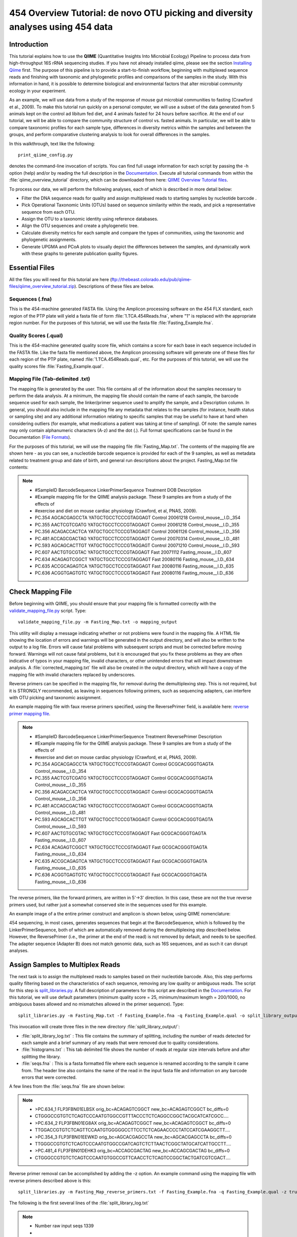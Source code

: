 .. _tutorial:

================================================================================
454 Overview Tutorial: de novo OTU picking and diversity analyses using 454 data
================================================================================

Introduction
-------------
This tutorial explains how to use the **QIIME** (Quantitative Insights Into Microbial Ecology) Pipeline to process data from high-throughput 16S rRNA sequencing studies. If you have not already installed qiime, please see the section `Installing Qiime <../install/index.html>`_ first. The purpose of this pipeline is to provide a start-to-finish workflow, beginning with multiplexed sequence reads and finishing with taxonomic and phylogenetic profiles and comparisons of the samples in the study. With this information in hand, it is possible to determine biological and environmental factors that alter microbial community ecology in your experiment.

As an example, we will use data from a study of the response of mouse gut microbial communities to fasting (Crawford et al., 2009). To make this tutorial run quickly on a personal computer, we will use a subset of the data generated from 5 animals kept on the control ad libitum fed diet, and 4 animals fasted for 24 hours before sacrifice. At the end of our tutorial, we will be able to compare the community structure of control vs. fasted animals. In particular, we will be able to compare taxonomic profiles for each sample type, differences in diversity metrics within the samples and between the groups, and perform comparative clustering analysis to look for overall differences in the samples.

In this walkthrough, text like the following: ::

    print_qiime_config.py

denotes the command-line invocation of scripts. You can find full usage information for each script by passing the -h option (help) and/or by reading the full description in the `Documentation <../documentation/index.html>`_. Execute all tutorial commands from within the :file:`qiime_overview_tutorial` directory, which can be downloaded from here: `QIIME Overview Tutorial files <ftp://thebeast.colorado.edu/pub/qiime-files/qiime_overview_tutorial.zip>`_.

To process our data, we will perform the following analyses, each of which is described in more detail below:

* Filter the DNA sequence reads for quality and assign multiplexed reads to starting samples by nucleotide barcode .
* Pick Operational Taxonomic Units (OTUs) based on sequence similarity within the reads, and pick a representative sequence from each OTU.
* Assign the OTU to a taxonomic identity using reference databases.
* Align the OTU sequences and create a phylogenetic tree.
* Calculate diversity metrics for each sample and compare the types of communities, using the taxonomic and phylogenetic assignments.
* Generate UPGMA and PCoA plots to visually depict the differences between the samples, and dynamically work with these graphs to generate publication quality figures.


Essential Files
----------------
All the files you will need for this tutorial are here (ftp://thebeast.colorado.edu/pub/qiime-files/qiime_overview_tutorial.zip). Descriptions of these files are below.

Sequences (.fna)
^^^^^^^^^^^^^^^^^^^^^^^^^^^^^^^^^^^^^^^^^^^^^^^^^^^^^^^^^^^^^^^^^^^^^^^^^
This is the 454-machine generated FASTA file. Using the Amplicon processing software on the 454 FLX standard, each region of the PTP plate will yield a fasta file of form :file:`1.TCA.454Reads.fna`, where "1" is replaced with the appropriate region number. For the purposes of this tutorial, we will use the fasta file :file:`Fasting_Example.fna`.

Quality Scores (.qual)
^^^^^^^^^^^^^^^^^^^^^^^^^^^^^^^^^^^^^^^^^^^^^^^^^^^^^^^^^^^^^^^^^^^^^^^^^
This is the 454-machine generated quality score file, which contains a score for each base in each sequence included in the FASTA file. Like the fasta file mentioned above, the Amplicon processing software will generate one of these files for each region of the PTP plate, named :file:`1.TCA.454Reads.qual`, etc. For the purposes of this tutorial, we will use the quality scores file :file:`Fasting_Example.qual`.

Mapping File (Tab-delimited .txt)
^^^^^^^^^^^^^^^^^^^^^^^^^^^^^^^^^^^^^^^^^^^^^^^^^^^^^^^^^^^^^^^^^^^^^^^^^
The mapping file is generated by the user. This file contains all of the information about the samples necessary to perform the data analysis. At a minimum, the mapping file should contain the name of each sample, the barcode sequence used for each sample, the linker/primer sequence used to amplify the sample, and a Description column. In general, you should also include in the mapping file any metadata that relates to the samples (for instance, health status or sampling site) and any additional information relating to specific samples that may be useful to have at hand when considering outliers (for example, what medications a patient was taking at time of sampling). Of note: the sample names may only contain alphanumeric characters (A-z) and the dot (.). Full format specifications can be found in the Documentation (`File Formats <../documentation/file_formats.html>`_).

For the purposes of this tutorial, we will use the mapping file :file:`Fasting_Map.txt`. The contents of the mapping file are shown here - as you can see, a nucleotide barcode sequence is provided for each of the 9 samples, as well as metadata related to treatment group and date of birth, and general run descriptions about the project. Fasting_Map.txt file contents:

.. note::

   * #SampleID  BarcodeSequence LinkerPrimerSequence    Treatment DOB   Description
   * #Example mapping file for the QIIME analysis package. These 9 samples are from a study of the effects of
   * #exercise and diet on mouse cardiac physiology (Crawford, et al, PNAS, 2009).
   * PC.354 AGCACGAGCCTA    YATGCTGCCTCCCGTAGGAGT   Control 20061218    Control_mouse__I.D._354
   * PC.355 AACTCGTCGATG    YATGCTGCCTCCCGTAGGAGT   Control 20061218    Control_mouse__I.D._355
   * PC.356 ACAGACCACTCA    YATGCTGCCTCCCGTAGGAGT   Control 20061126    Control_mouse__I.D._356
   * PC.481 ACCAGCGACTAG    YATGCTGCCTCCCGTAGGAGT   Control 20070314    Control_mouse__I.D._481
   * PC.593 AGCAGCACTTGT    YATGCTGCCTCCCGTAGGAGT   Control 20071210    Control_mouse__I.D._593
   * PC.607 AACTGTGCGTAC    YATGCTGCCTCCCGTAGGAGT   Fast    20071112    Fasting_mouse__I.D._607
   * PC.634 ACAGAGTCGGCT    YATGCTGCCTCCCGTAGGAGT   Fast    20080116    Fasting_mouse__I.D._634
   * PC.635 ACCGCAGAGTCA    YATGCTGCCTCCCGTAGGAGT   Fast    20080116    Fasting_mouse__I.D._635
   * PC.636 ACGGTGAGTGTC    YATGCTGCCTCCCGTAGGAGT   Fast    20080116    Fasting_mouse__I.D._636


.. _checkmapping:

Check Mapping File
--------------------------------------------------------------------
Before beginning with QIIME, you should ensure that your mapping file is formatted correctly with the `validate_mapping_file.py <../scripts/validate_mapping_file.html>`_ script. Type: ::

    validate_mapping_file.py -m Fasting_Map.txt -o mapping_output

This utility will display a message indicating whether or not problems were found in the mapping file. A HTML file showing the location of errors and warnings will be generated in the output directory, and will also be written to the output to a log file. Errors will cause fatal problems with subsequent scripts and must be corrected before moving forward. Warnings will not cause fatal problems, but it is encouraged that you fix these problems as they are often indicative of typos in your mapping file, invalid characters, or other unintended errors that will impact downstream analysis. A :file:`corrected_mapping.txt` file will also be created in the output directory, which will have a copy of the mapping file with invalid characters replaced by underscores.

Reverse primers can be specified in the mapping file, for removal during the demultiplexing step.  This is not required, but it is STRONGLY recommended, as leaving in sequences following primers, such as sequencing adapters, can interfere with OTU picking and taxonomic assignment.

An example mapping file with faux reverse primers specified, using the ReversePrimer field, is available here:  `reverse primer mapping file <../_static/Examples/File_Formats/Fasting_Map_reverse_primers.txt>`_.

.. note::

   * #SampleID  BarcodeSequence LinkerPrimerSequence    Treatment ReversePrimer   Description
   * #Example mapping file for the QIIME analysis package. These 9 samples are from a study of the effects of
   * #exercise and diet on mouse cardiac physiology (Crawford, et al, PNAS, 2009).
   * PC.354 AGCACGAGCCTA    YATGCTGCCTCCCGTAGGAGT   Control GCGCACGGGTGAGTA    Control_mouse__I.D._354
   * PC.355 AACTCGTCGATG    YATGCTGCCTCCCGTAGGAGT   Control GCGCACGGGTGAGTA    Control_mouse__I.D._355
   * PC.356 ACAGACCACTCA    YATGCTGCCTCCCGTAGGAGT   Control GCGCACGGGTGAGTA    Control_mouse__I.D._356
   * PC.481 ACCAGCGACTAG    YATGCTGCCTCCCGTAGGAGT   Control GCGCACGGGTGAGTA    Control_mouse__I.D._481
   * PC.593 AGCAGCACTTGT    YATGCTGCCTCCCGTAGGAGT   Control GCGCACGGGTGAGTA    Control_mouse__I.D._593
   * PC.607 AACTGTGCGTAC    YATGCTGCCTCCCGTAGGAGT   Fast    GCGCACGGGTGAGTA    Fasting_mouse__I.D._607
   * PC.634 ACAGAGTCGGCT    YATGCTGCCTCCCGTAGGAGT   Fast    GCGCACGGGTGAGTA    Fasting_mouse__I.D._634
   * PC.635 ACCGCAGAGTCA    YATGCTGCCTCCCGTAGGAGT   Fast    GCGCACGGGTGAGTA    Fasting_mouse__I.D._635
   * PC.636 ACGGTGAGTGTC    YATGCTGCCTCCCGTAGGAGT   Fast    GCGCACGGGTGAGTA    Fasting_mouse__I.D._636

The reverse primers, like the forward primers, are written in 5'->3' direction.  In this case, these are not the true reverse primers used, but rather just a somewhat conserved site in the sequences used for this example.

An example image of a the entire primer construct and amplicon is shown below, using QIIME nomenclature:

.. image:: ../images/ example_primer_construct.png
   :align: center

454 sequencing, in most cases, generates sequences that begin at the BarcodeSequence, which is followed by the LinkerPrimerSequence, both of which are automatically removed during the demultiplexing step described below.  However, the ReversePrimer (i.e., the primer at the end of the read) is not removed by default, and needs to be specified.  The adapter sequence (Adapter B) does not match genomic data, such as 16S sequences, and as such it can disrupt analyses.

.. _assignsamples:

Assign Samples to Multiplex Reads
--------------------------------------------------------------------
The next task is to assign the multiplexed reads to samples based on their nucleotide barcode. Also, this step performs quality filtering based on the characteristics of each sequence, removing any low quality or ambiguous reads. The script for this step is `split_libraries.py <../scripts/split_libraries.html>`_. A full description of parameters for this script are described in the `Documentation <../documentation/index.html>`_. For this tutorial, we will use default parameters (minimum quality score = 25, minimum/maximum length = 200/1000, no ambiguous bases allowed and no mismatches allowed in the primer sequence). Type: ::

    split_libraries.py -m Fasting_Map.txt -f Fasting_Example.fna -q Fasting_Example.qual -o split_library_output

This invocation will create three files in the new directory :file:`split_library_output/`:

* :file:`split_library_log.txt` : This file contains the summary of splitting, including the number of reads detected for each sample and a brief summary of any reads that were removed due to quality considerations.
* :file:`histograms.txt` : This tab delimited file shows the number of reads at regular size intervals before and after splitting the library.
* :file:`seqs.fna` : This is a fasta formatted file where each sequence is renamed according to the sample it came from. The header line also contains the name of the read in the input fasta file and information on any barcode errors that were corrected.

A few lines from the :file:`seqs.fna` file are shown below:

.. note::

   * >PC.634_1 FLP3FBN01ELBSX orig_bc=ACAGAGTCGGCT new_bc=ACAGAGTCGGCT bc_diffs=0
   * CTGGGCCGTGTCTCAGTCCCAATGTGGCCGTTTACCCTCTCAGGCCGGCTACGCATCATCGCC....
   * >PC.634_2 FLP3FBN01EG8AX orig_bc=ACAGAGTCGGCT new_bc=ACAGAGTCGGCT bc_diffs=0
   * TTGGACCGTGTCTCAGTTCCAATGTGGGGGCCTTCCTCTCAGAACCCCTATCCATCGAAGGCTT....
   * >PC.354_3 FLP3FBN01EEWKD orig_bc=AGCACGAGCCTA new_bc=AGCACGAGCCTA bc_diffs=0
   * TTGGGCCGTGTCTCAGTCCCAATGTGGCCGATCAGTCTCTTAACTCGGCTATGCATCATTGCCTT....
   * >PC.481_4 FLP3FBN01DEHK3 orig_bc=ACCAGCGACTAG new_bc=ACCAGCGACTAG bc_diffs=0
   * CTGGGCCGTGTCTCAGTCCCAATGTGGCCGTTCAACCTCTCAGTCCGGCTACTGATCGTCGACT....

Reverse primer removal can be accomplished by adding the -z option.  An example command using the mapping file with reverse primers described above is this: ::

    split_libraries.py -m Fasting_Map_reverse_primers.txt -f Fasting_Example.fna -q Fasting_Example.qual -z truncate_only -o split_library_output_revprimers/

The following is the first several lines of the :file:`split_library_log.txt`

.. note::

   * Number raw input seqs	1339
   *
   * Length outside bounds of 200 and 1000	0
   * Num ambiguous bases exceeds limit of 6	0
   * Missing Qual Score	0
   * Mean qual score below minimum of 25	1
   * Max homopolymer run exceeds limit of 6	0
   * Num mismatches in primer exceeds limit of 0: 1
   *
   * Number of sequences with identifiable barcode but without identifiable reverse primer: 961
   * ...

If the number of sequences where the reverse primer is not identifiable is high, you want to check the primer sequence to make sure it is in 5'->3' orientation, or increase the number of mismatches allowed with --reverse_primer_mismatches.

Data that are already demultiplexed can have reverse primers removed using the stand-alone script `truncate_reverse_primer.py <../scripts/truncate_reverse_primer.html>`_.

.. _pickotusandrepseqs:

Picking Operational Taxonomic Units (OTUs) through making OTU table
--------------------------------------------------------------------

Here we will be running the `pick_de_novo_otus.py <../scripts/pick_de_novo_otus.html>`_ workflow, which performs a series of small steps by calling a series of other scripts automatically. This workflow consists of the following steps:

1. Picking OTUs (for more information, refer to `pick_otus.py <../scripts/pick_otus.html>`_)
2. Picking a representative sequence set, one sequence from each OTU (for more information, refer to `pick_rep_set.py <../scripts/pick_rep_set.html>`_)
3. Aligning the representative sequence set (for more information, refer to `align_seqs.py <../scripts/align_seqs.html>`_)
4. Assigning taxonomy to the representative sequence set (for more information, refer to `assign_taxonomy.py <../scripts/assign_taxonomy.html>`_)
5. Filtering the alignment prior to tree building - removing positions which are all gaps, or not useful for phylogenetic inference (for more information, refer to `filter_alignment.py <../scripts/filter_alignment.html>`_)
6. Building a phylogenetic tree  (for more information, refer to `make_phylogeny.py <../scripts/make_phylogeny.html>`_)
7. Building an OTU table (for more information, refer to `make_otu_table.py <../scripts/make_otu_table.html>`_)


Using the output from split_libraries.py (the seqs.fna file), run the following command: ::

    pick_de_novo_otus.py -i split_library_output/seqs.fna -o otus

Optionally, we could denoise the sequences based on clustering the flowgram sequences. For a single library/sff file we can simply use the workflow script `pick_de_novo_otuss.py <../scripts/pick_de_novo_otus.html>`_, by providing the script with the sff file and the metadata mapping file. For multiple sff files refer to the special purpose tutorial `Denoising of 454 Data Sets <denoising_454_data.html>`_.


The results of `pick_de_novo_otus.py` are in :file:`otus/`, and a description of the steps performed and the results follow:

.. _pickotusseqsim:

Step 1. Pick OTUs based on Sequence Similarity within the Reads
^^^^^^^^^^^^^^^^^^^^^^^^^^^^^^^^^^^^^^^^^^^^^^^^^^^^^^^^^^^^^^^^^^^^^

At this step, all of the sequences from all of the samples will be clustered into Operational Taxonomic Units (OTUs) based on their sequence similarity. OTUs in QIIME are clusters of sequences, frequently intended to represent some degree of taxonomic relatedness. For example, when sequences are clustered at 97% sequence similarity with uclust, each resulting cluster is typically thought of as representing a species. This model and the current techniques for picking OTUs are known to be flawed, however, in that 97% OTUs do not match what humans have called species for many microbes. Determining exactly how OTUs should be defined, and what they represent, is an active area of research.

`pick_de_novo_otus.py` assigns sequences to OTUs at 97% similarity by default. Further information on how to view and change default behavior will be discussed later.


.. _pickrepseqsforotu:

Step 2. Pick Representative Sequences for each OTU
^^^^^^^^^^^^^^^^^^^^^^^^^^^^^^^^^^^^^^^^^^^^^^^^^^^^^^^^^^^^^^^^^^^^^^^^^^^^^^
Since each OTU may be made up of many related sequences, we will pick a representative sequence from each OTU for downstream analysis. This representative sequence will be used for taxonomic identification of the OTU and phylogenetic alignment. QIIME uses the OTU file created above and extracts a representative sequence from the fasta file by one of several methods.

In the :file:`otus/rep_set/` directory, QIIME has created two new files - the log file :file:`seqs_rep_set.log` and the fasta file :file:`seqs_rep_set.fasta` containing one representative sequence for each OTU. In this fasta file, the sequence has been renamed by the OTU, and the additional information on the header line reflects the sequence used as the representative:

.. note::

   * >0 PC.636_424
   * CTGGGCCGTATCTCAGTCCCAATGTGGCCGGTCGACCTCTC....
   * >1 PC.481_321
   * TTGGGCCGTGTCTCAGTCCCAATGTGGCCGTCCGCCCTCTC....

.. _assigntax:

Step 3. Assign Taxonomy
^^^^^^^^^^^^^^^^^^^^^^^^^^^^^^^^^^^^^^^^^^^^^^^^^^^
A primary goal of the QIIME pipeline is to assign taxonomy to high-throughput sequencing reads. This provides information on the microbial taxa found in the samples. By default, QIIME uses the uclust consensus taxonomy classifier to attempt to assign taxonomy to each representative sequence resulting from step 2.

In the directory :file:`otus/uclust_assigned_taxonomy/`, there will be a log file and a text file. The text file (which we refer to as an observation or OTU metadata file) contains a line for each OTU considered, followed by the taxonomic assignment, the fraction of uclust hits that contained this taxonomic assignment, and the number of uclust hits that were found. For some OTUs, the assignment may be as specific as a bacterial species, while others may not be assignable at all (and will therefore be labeled as *Unassigned*). Below are the first few lines of an observation metadata file containing the results of uclust taxonomic assignment. ::


	denovo367	k__Bacteria; p__Bacteroidetes; c__Bacteroidia; o__Bacteroidales; f__S24-7; g__; s__	1.00	3
	denovo366	k__Bacteria; p__Firmicutes; c__Clostridia; o__Clostridiales; f__; g__; s__	1.00	3
	denovo365	k__Bacteria; p__Firmicutes; c__Erysipelotrichi; o__Erysipelotrichales; f__Erysipelotrichaceae; g__Allobaculum; s__	1.00	3
	denovo364	k__Bacteria; p__Firmicutes; c__Clostridia; o__Clostridiales; f__Lachnospiraceae	0.67	3
	denovo281	Unassigned	1.00	1

.. _alignotuseq:

Step 4. Align OTU Sequences
^^^^^^^^^^^^^^^^^^^^^^^^^^^^^^^^^^^^^^^^^^^^^^^^^^^^^^^
Alignment of the sequences and phylogeny inference is necessary only if phylogenetic tools such as UniFrac_ will be subsequently invoked. Alignments can either be generated de novo using programs such as MUSCLE, or through assignment to an existing alignment with tools like PyNAST_. For small studies such as this tutorial, either method is possible. However, for studies involving many sequences (roughly, more than 1000), the de novo aligners are very slow and assignment with PyNAST_ is preferred. Since this is one of the most computationally intensive bottlenecks in the pipeline, large studies benefit greatly from parallelization of this task (described in detail in the `Documentation <../documentation/index.html>`_):  When using PyNAST_ as an aligner (the default), QIIME must know the location of  a template alignment. Most QIIME installations use the greengenes file 'core_set_aligned.fasta.imputed' by default.


After aligning the sequences, a log file and an alignment file are created in the directory :file:`otus/pynast_aligned_seqs/`.

.. _filteraln:

Step 5. Filter Alignment
^^^^^^^^^^^^^^^^^^^^^^^^^^^^^^^^^^^^^^^^^^^^^^^^^^
Before inferring a phylogenetic tree relating the sequences, it is beneficial to filter the sequence alignment to removed columns comprised of only gaps, and locations known to be excessively variable. QIIME uses a 16S alignment Lane mask (Lane, D.J. 1991) by default. After filtering, a filtered alignment file is created in the directory :file:`otus/pynast_aligned_seqs/`.

.. _maketree:

Step 6. Make Phylogenetic Tree
^^^^^^^^^^^^^^^^^^^^^^^^^^^^^^^^^^^^^^^^^^^^^^^^^^^^^^^^
The filtered alignment file produced in the directory :file:`otus/pynast_aligned_seqs/` is then used to build a phylogenetic tree using a tree-building program.

The Newick format tree file is written to :file:`rep_set.tre`, which is located in the :file:`otus/` directory . This file can be viewed in a tree visualization software, and is necessary for UniFrac_ diversity measurements and other phylogenetically aware analyses (described below). The tree obtained can be visualized with programs such as FigTree, which was used to visualize the phylogenetic tree obtained from :file:`rep_set.tre`.

.. image:: ../images/ tree.png
   :align: center


.. _makeotutable:

Step 7. Make OTU Table
^^^^^^^^^^^^^^^^^^^^^^^^^^^^^^^^^^^^^^^^^^^^^^^^
Using taxonomic assignments (step 3) and the OTU map (step 1) QIIME assembles a readable matrix of OTU abundance in each sample with meaningful taxonomic identifiers for each OTU.

The result of this step is :file:`otu_table.biom`, which is located in the :file:`otus/` directory. For more information about the OTU table format, which relies on the biom-format, please go here: `biom-format <http://biom-format.org/documentation/biom_format.html>`_


.. _perlibrarystats:

View statistics of the OTU table
--------------------------------------------------------------------
To view the number of sequence reads which were assigned to the otu table (otus/otu_table.biom), type::

    biom summarize-table -i otus/otu_table.biom -o otus/otu_table_summary.txt

Open the output file :file:`otus/otu_table_summary.txt`, which contains a summary of the OTU table. The summary shows that there are relatively few sequences in this tutorial example, but the sequences present are fairly evenly distributed among the 9 microbial communities.

.. note ::

    | Num samples: 9
    |
    | Seqs/sample summary:
    |  Min: 146
    |  Max: 150
    |  Median: 148.0
    |  Mean: 148.111111111
    |  Std. dev.: 1.4487116456
    |  Median Absolute Deviation: 1.0
    |  Default even sampling depth in
    |   core_qiime_analyses.py (just a suggestion): 146
    |
    | Seqs/sample detail:
    |  PC.355: 146
    |  PC.481: 146
    |  PC.636: 147
    |  PC.354: 148
    |  PC.635: 148
    |  PC.593: 149
    |  PC.607: 149
    |  PC.356: 150
    |  PC.634: 150


.. _makeheatmap:

Make OTU Heatmap
--------------------------------------------------------------------
The QIIME pipeline includes a very useful utility to generate images of the OTU table. The script is `make_otu_heatmap.py <../scripts/make_otu_heatmap.html>`_. Type::

    make_otu_heatmap.py -i otus/otu_table.biom -o otu_heatmap.pdf

A PDF file is created in the current working directory called :file:`otu_heatmap.pdf`. You can open this file with any PDF viewer, and this will allow you to visualize differences in abundances of OTUs on a per-sample basis (or per-category basis, if you pass the `-c` flag).

.. _makeotunetwork:

Make OTU Network
----------------------------------------------
An alternative to viewing the OTU table as a heatmap is to create an OTU network, using the following command.::

    make_otu_network.py -m Fasting_Map.txt -i otus/otu_table.biom -o otus/OTU_Network

To visualize the network, we use the Cytoscape_ program (which you can run by calling cytoscape from the command line -- you may need to call this beginning either with a capital or lowercase 'C' depending on your version of Cytoscape), where each red circle represents a sample and each white square represents an OTU. The lines represent the OTUs present in a particular sample (blue for controls and green for fasting). For more information about opening the files in Cytoscape_ please refer to `Making Cytoscape Networks <../tutorials/making_cytoscape_networks.html>`_.

.. image:: ../images/ network.png
   :align: center

.. _summarizetaxa:

Summarize Communities by Taxonomic Composition
----------------------------------------------------------------------------
You can group OTUs by samples or categories (when "-c" option is passed) by different taxonomic levels (division, class, family, etc.) with the workflow script `summarize_taxa_through_plots.py <../scripts/summarize_taxa_through_plots.html>`_. Note that this process depends directly on the method used to assign taxonomic information to OTUS (see `Assigning Taxonomy`__ above). Type:

__ assigntax_

::

    summarize_taxa_through_plots.py -i otus/otu_table.biom -o wf_taxa_summary -m Fasting_Map.txt

The script will generate a new table grouping sequences by taxonomic assignment at various levels, for example the phylum level table at: :file:`wf_taxa_summary/otu_table_L3.txt`. The value of each *i,j* entry in the matrix is the count of the number of times all OTUs belonging to the taxon *i* (for example, Phylum Actinobacteria) were found in the sequences for sample *j*.

.. note::

   | #Full OTU Counts
   | Taxon              PC.354 PC.355   PC.356  PC.481  PC.593  PC.607  PC.634  PC.635  PC.636
   | Root;Bacteria;Actinobacteria   0.0 0.0 0.0 1.0 0.0 2.0 3.0 1.0     1.0
   | Root;Bacteria;Bacteroidetes    7.0 38.0    15.0    19.0    30.0    40.0    86.0    54.0    90.0
   | Root;Bacteria;Deferribacteres  0.0 0.0 0.0 0.0 0.0 3.0 5.0 2.0 7.0
   | Root;Bacteria;Firmicutes   136.0   102.0   115.0   117.0   65.0    66.0    37.0    63.0    34.0
   | Root;Bacteria;Other        5.0 6.0 18.0    9.0 49.0    35.0    14.0    27.0    14.0
   | Root;Bacteria;Proteobacteria   0.0 0.0 0.0 0.0 5.0 3.0 2.0 0.0 1.0
   | Root;Bacteria;TM7      0.0 0.0 0.0 0.0 0.0 0.0 2.0 0.0 0.0
   | Root;Bacteria;Verrucomicrobia  0.0 0.0 0.0 0.0 0.0 0.0 1.0 0.0 0.0
   | Root;Other         0.0 0.0 2.0 0.0 0.0 0.0 0.0 1.0 0.0

.. _maketaxacharts:

To view the resulting charts, open the area or bar chart html file located in the  :file:`wf_taxa_summary/taxa_summary_plots` folder. The following chart shows the taxa assignments for each sample as an area chart. You can mouseover the plot to see which taxa are contributing to the percentage shown.

.. image:: ../images/areachart1.png
   :align: center

The following chart shows the taxa assignments for each sample as a bar chart.

.. image:: ../images/barchart1.png
   :align: center

.. _compalphadivrarecurves:

Compute Alpha Diversity within the Samples and Generate Rarefaction Curves
---------------------------------------------------------------------------
Community ecologists typically describe the microbial diversity within their study. This diversity can be assessed within a sample (alpha diversity) or between a collection of samples (beta diversity). Here, we will determine the level of alpha diversity in our samples using a series of scripts from the QIIME pipeline.  To perform this analysis, we will use the :file:`alpha_rarefaction.py` workflow script. This script performs the following steps:

1. Generate rarefied OTU tables (for more information, refer to `multiple_rarefactions.py <../scripts/multiple_rarefactions.html>`_)
2. Compute measures of alpha diversity for each rarefied OTU table (for more information, refer to `alpha_diversity.py <../scripts/alpha_diversity.html>`_)
3. Collate alpha diversity results (for more information, refer to `collate_alpha.py <../scripts/collate_alpha.html>`_)
4. Generate alpha rarefaction plots (for more information, refer to `make_rarefaction_plots.py <../scripts/make_rarefaction_plots.html>`_)

Although we could run this workflow with the (sensible) default parameters, this provides an excellent opportunity to illustrate the use of custom parameters. To see what measures of alpha diversity will be computed by default, type: ::

    alpha_diversity.py -h

You should see, among other information:

.. note ::

  | -m METRICS, --metrics=METRICS
  |      Alpha-diversity metric(s) to use. A comma-separated
  |      list should be provided when multiple metrics are
  |      specified. [default:
  |      PD_whole_tree,chao1,observed_otus]

to also use the shannon index, create a custom parameters file by typing: ::

    echo "alpha_diversity:metrics shannon,PD_whole_tree,chao1,observed_otus" > alpha_params.txt

Then run the workflow, which requires the OTU table (-i) and phylogenetic tree (-t) from `above`__, and the custom parameters file we just created:

__ pickotusandrepseqs_

::

    alpha_rarefaction.py -i otus/otu_table.biom -m Fasting_Map.txt -o wf_arare/ -p alpha_params.txt -t otus/rep_set.tre

Descriptions of the steps involved in alpha_rarefaction.py follow:

.. _rareotutable:

Step 1. Rarify OTU Table
^^^^^^^^^^^^^^^^^^^^^^^^^^^^^

The directory :file:`wf_arare/rarefaction/` will contain many text files named :file:`rarefaction_##_#.txt`; the first set of numbers represents the number of sequences sampled, and the last number represents the iteration number. If you opened one of these files, you would find an OTU table where for each sample the sum of the counts equals the number of samples taken.

.. _computealphadiv:

Step 2. Compute Alpha Diversity
^^^^^^^^^^^^^^^^^^^^^^^^^^^^^^^^^^^
The rarefaction tables are the basis for calculating diversity metrics, which reflect the diversity within the sample based on the abundance of various taxa within a community. The QIIME pipeline allows users to conveniently calculate more than two dozen different diversity metrics. The full list of available metrics is available here: `alpha-diversity metrics <http://scikit-bio.org/math.diversity.alpha.html>`_. Every metric has different strengths and limitations - technical discussion of each metric is readily available online and in ecology textbooks, but it is beyond the scope of this document. By default, QIIME calculates three metrics:

#. Chao1 metric estimates the species richness.
#. The Observed OTUs (previously known as Observed Species) metric is simply the count of unique OTUs found in the sample.
#. Phylogenetic Distance (PD_whole_tree) is the only phylogenetic metric used, and requires a phylogenetic tree.

In addition, :file:`alpha_params.txt` specified above adds the shannon index to the list of alpha diversity measures calculated by QIIME.

The result of this step produces several text files with the results of the alpha diversity computations performed on the rarefied OTU tables. The results are located in the :file:`wf_arare/alpha_div/` directory.

.. _collateotutable:

Step 3. Collate Rarified OTU Tables
^^^^^^^^^^^^^^^^^^^^^^^^^^^^^^^^^^^^^^^^
The output directory :file:`wf_arare/alpha_div/` will contain one text file :file:`alpha_rarefaction_##_#` for every file input from :file:`wf_arare/rarefaction/`, where the numbers represent the number of samples and iterations as before. The content of this tab delimited file is the calculated metrics for each sample. To collapse the individual files into a single combined table, the workflow uses the script `collate_alpha.py <../scripts/collate_alpha.html>`_.

In the newly created directory :file:`wf_arare/alpha_div_collated/`, there will be one matrix for every alpha diversity metric used. This matrix will contain the metric for every sample, arranged in ascending order from lowest number of sequences per sample to highest. A portion of the :file:`observed_otus.txt` file are shown below:

.. note::

   * Sequences per sample   iteration   PC.354  PC.355  PC.356  PC.481  PC.593
   * alpha_rarefaction_21_0.txt 21          0       14.0    16.0    18.0    18.0    13.0
   * alpha_rarefaction_21_1.txt 21          1       15.0    17.0    18.0    20.0    12.0
   * alpha_rarefaction_21_2.txt 21          2       15.0    16.0    21.0    19.0    13.0
   * alpha_rarefaction_21_3.txt 21          3       10.0    19.0    18.0    21.0    13.0
   * alpha_rarefaction_21_4.txt 21          4       14.0    18.0    16.0    15.0    12.0
   * ...

.. _generaterarecurves:

Step 4. Generate Rarefaction Curves
^^^^^^^^^^^^^^^^^^^^^^^^^^^^^^^^^^^^^^^^
QIIME creates plots of alpha diversity vs. simulated sequencing effort, known as rarefaction plots, using the script `make_rarefaction_plots.py <../scripts/make_rarefaction_plots.html>`_. This script takes a mapping file and any number of rarefaction files generated by `collate_alpha.py <../scripts/collate_alpha.html>`_ and creates rarefaction curves. Each curve represents a sample and can be colored by the sample metadata supplied in the mapping file.

This step generates a :file:`wf_arare/alpha_rarefaction_plots/rarefaction_plots.html` that can be opened with a web browser, in addition to other files. The :file:`wf_arare/alpha_rarefaction_plots/average_tables/` folder, which contains the rarefaction averages for each diversity metric, so the user can optionally plot the rarefaction curves in another application, like MS Excel. The :file:`wf_arare/alpha_rarefaction_plots/average_plots/` folder contains the average plots for each metric and category and the :file:`wf_arare/alpha_rarefaction_plots/html_plots/` folder contains all the images used in the html page generated.



Viewing Alpha Diversity Results
^^^^^^^^^^^^^^^^^^^^^^^^^^^^^^^^^^^^^^^^
To view the rarefaction plots, open the file :file:`wf_arare/alpha_rarefaction_plots/rarefaction_plots.html` in a web browser, typically by double-clicking on it. Once the browser window is open,  select the metric `PD_whole_tree` and the category `Treatment`, to reveal a plot like the figure below. You can also turn on/off lines in the plot by (un)checking the box next to each label in the legend, or click on the triangle next to each label in the legend to see all the samples that contribute to that category. Below each plot is a table displaying average values for each measure of alpha diversity for each group of samples the specified category.

.. image:: ../images/ rarecurve.png
   :align: center


.. _compbetadivgenpcoa:

Compute Beta Diversity and Generate Beta Diversity Plots
--------------------------------------------------------
Beta diversity represents the explicit comparison of microbial (or other) communities based on their composition. Beta-diversity metrics thus assess the differences between microbial communities. The fundamental output of these comparisons is a square matrix where a "distance" or dissimilarity is calculated between every pair of community samples, reflecting the dissimilarity between those samples. The data in this distance matrix can be visualized with analyses such as Principal Coordinate Analysis (PCoA) and hierarchical clustering. Like alpha diversity, there are many possible metrics which can be calculated with the QIIME pipeline - the full list of options can be found here `beta diversity metrics <../scripts/beta_diversity_metrics.html>`_. Here, we will calculate beta diversity between our 9 microbial communities using the default beta diversity metrics of weighted and unweighted unifrac, which are phylogenetic measures used extensively in recent microbial community sequencing projects. To perform this analysis, we will use the `beta_diversity_through_plots.py <../scripts/beta_diversity_through_plots.html>`_ workflow script. This script performs the following steps:

1. Rarify OTU table (for more information, refer to `single_rarefaction.py <../scripts/single_rarefaction.html>`_)
2. Compute Beta Diversity (for more information, refer to `beta_diversity.py <../scripts/beta_diversity.html>`_)
3. Generate Principal Coordinates (for more information, refer to `principal_coordinates.py <../scripts/principal_coordinates.html>`_)
4. Generate Emperor PCoA plots (for more information, refer to `make_emperor.py <http://emperor.colorado.edu/>`_)

To run the workflow, type the following command, which defines the input OTU table "-i" and tree file "-t" (from `pick_de_novo_otus.py <../scripts/pick_de_novo_otus.html>`_), the user-defined mapping file "-m", the output directory "-o", and the number of sequences per sample (sequencing depth) as 146: ::

    beta_diversity_through_plots.py -i otus/otu_table.biom -m Fasting_Map.txt -o wf_bdiv_even146/ -t otus/rep_set.tre -e 146

Descriptions of the steps involved in `beta_diversity_through_plots.py` follow:

.. _compbetadiv:

Step 1. Rarify OTU Table to Remove Sample Heterogeneity
^^^^^^^^^^^^^^^^^^^^^^^^^^^^^^^^^^^^^^^^^^^^^^^^^^^^^^^^^^^^^^^^^^^^^^^
To remove sample heterogeneity, we can perform rarefaction on our OTU table. Rarefaction is an ecological approach that allows users to standardize the data obtained from samples with different sequencing efforts, and to compare the OTU richness of the samples using this standardized platform. For instance, if one of your samples yielded 10,000 sequence counts, and another yielded only 1,000 counts, the species diversity within those samples may be much more influenced by sequencing effort than underlying biology. The approach of rarefaction is to randomly sample the same number of OTUs from each sample, and use this data to compare the communities at a given level of sampling effort.

The 9 communities in the tutorial data contain the following numbers of sequences per sample (see perlibrarystats_):

.. note ::

    | Num samples: 9
    |
    | Seqs/sample summary:
    |  Min: 146
    |  Max: 150
    |  Median: 148.0
    |  Mean: 148.111111111
    |  Std. dev.: 1.4487116456
    |  Median Absolute Deviation: 1.0
    |  Default even sampling depth in
    |   core_qiime_analyses.py (just a suggestion): 146
    |
    | Seqs/sample detail:
    |  PC.355: 146
    |  PC.481: 146
    |  PC.636: 147
    |  PC.354: 148
    |  PC.635: 148
    |  PC.593: 149
    |  PC.607: 149
    |  PC.356: 150
    |  PC.634: 150

Because all samples have at least 146 sequences, a rarefaction level of 146 (specified by `-e 146` above), allows us to compare all 9 samples at equal sequencing depth. Any samples containing fewer than 146 sequences would have been removed from these beta diversity analyses.

Step 2. Compute Beta Diversity
^^^^^^^^^^^^^^^^^^^^^^^^^^^^^^^
Beta-diversity metrics assess the differences between microbial communities. By default, QIIME calculates both weighted and unweighted unifrac, which are phylogenetically aware measures of beta diversity.

The resulting distance matrices ( :file:`wf_bdiv_even146/unweighted_unifrac_dm.txt` and :file:`wf_bdiv_even146/weighted_unifrac_dm.txt`) are the basis for later analysis steps (principal coordinate analysis, hierarchical clustering, and distance histograms)

Step 3. Generate Principal Coordinates
^^^^^^^^^^^^^^^^^^^^^^^^^^^^^^^^^^^^^^^
Principal Coordinate Analysis (PCoA) is a technique that helps to extract and visualize a few highly informative components of variation from complex, multidimensional data. This is a transformation that maps the samples present in the distance matrix to a new set of orthogonal axes such that a maximum amount of variation is explained by the first principal coordinate, the second largest amount of variation is explained by the second principal coordinate, etc. The principal coordinates can be plotted in two or three dimensions to provide an intuitive visualization of the data structure and look at differences between the samples, and look for similarities by sample category.

The files :file:`wf_bdiv_even146/unweighted_unifrac_pc.txt` and :file:`wf_bdiv_even146/weighted_unifrac_pc.txt` list every sample in the first column, and the subsequent columns contain the value for the sample against the noted principal coordinate. At the bottom of each Principal Coordinate column, you will find the eigenvalue and percent of variation explained by the coordinate.

Step 4. Generate Emperor PCoA Plots
^^^^^^^^^^^^^^^^^^^^^^^^^^^^^^^^^^^
`Emperor <http://emperor.colorado.edu/>` allows for the inspection of PCoA plots in three dimensions. html files are created in :file:`wf_bdiv_even146/unweighted_unifrac_emperor_pcoa_plot...` and :file:`wf_bdiv_even146/weighted_unifrac_emperor_pcoa_plot...` directories. For the "Treatment" column, all samples with the same "Treatment" will get the same color. For our tutorial, the five control samples are all red and the four Fast samples are all blue. This lets you easily visualize "clustering" by metadata category. The 3d visualization software allows you to rotate the axes to see the data from different perspectives. By default, the script will plot the first three dimensions in your file. Other combinations can be viewed using the "Axes" option in Emperor. The first 8 components can be viewed using the left bottom menu "Parallel" using a parallel coordinates plot.

.. image:: ../images/ pcoa1.png
   :align: center
   :width: 900px

.. _gendisthist:

.. _jackbd:

Jackknifed Beta Diversity and Hierarchical Clustering
------------------------------------------------------
This workflow uses jackknife replicates to estimate the uncertainty in PCoA plots and hierarchical clustering of microbial communities. Many of the same concepts relevant to beta diversity and PCoA are used here. For this analysis we use the script `jackknifed_beta_diversity.py`, which performs the following steps:

  1) Compute the beta diversity distance matrix from the full OTU table (and tree, if applicable) (for more information, refer to `beta_diversity.py <../scripts/beta_diversity.html>`_)
  2) Build UPGMA tree from full distance matrix; (for more information, refer to `upgma_cluster.py <../scripts/upgma_cluster.html>`_)
  3) Build rarefied OTU tables (for more information, refer to `multiple_rarefactions_even_depth.py <../scripts/multiple_rarefactions_even_depth.html>`_)
  4) Compute distance matrices for rarefied OTU tables (for more information, refer to `beta_diversity.py <../scripts/beta_diversity.html>`_) <../scripts/beta_diversity.html>`_)
  5) Build UPGMA trees from rarefied distance matrices (for more information, refer to `upgma_cluster.py <../scripts/upgma_cluster.html>`_)
  6) Compare rarefied UPGMA trees and determine jackknife support for tree nodes. (for more information, refer to `tree_compare.py <../scripts/tree_compare.html>`_ and `consensus_tree.py <../scripts/consensus_tree.html>`_)
  7) Compute principal coordinates on each rarefied distance matrix (for more information, refer to `principal_coordinates.py <../scripts/principal_coordinates.html>`_)
  8) Compare rarefied principal coordinates plots from each rarefied distance matrix (for more information, refer to `make_emperor.py <http://emperor.colorado.edu/>`


To run the analysis, type the following:

::

    jackknifed_beta_diversity.py -i otus/otu_table.biom -t otus/rep_set.tre -m Fasting_Map.txt -o wf_jack -e 110

.. _hiarchclust:

Steps 1 and 2. UPGMA Clustering
^^^^^^^^^^^^^^^^^^^^^^^^^^^^^^^^^^
Unweighted Pair Group Method with Arithmetic mean (UPGMA) is type of hierarchical clustering method using average linkage and can be used to interpret the distance matrix produced by `beta_diversity.py <../scripts/beta_diversity.html>`_.

The output is a file that can be opened with tree viewing software, such as FigTree.

.. image:: ../images/ UPGMAbytreatment.png
   :align: center
   :width: 700px

This tree shows the relationship among the 9 samples, and reveals that the 4 samples from the guts of fasting mice cluster together (PC.6xx, fasting data is in :file:`Fasting_Map.txt`).

.. _jacksupport:

Steps 3, 4 and 5. Perform Jackknifing Support
^^^^^^^^^^^^^^^^^^^^^^^^^^^^^^^^^^^^^^^^^^^^^^^
To measure the robustness of this result to sequencing effort, we perform a jackknifing analysis, wherein a smaller number of sequences are chosen at random from each sample, and the resulting UPGMA tree from this subset of data is compared with the tree representing the entire available data set. This process is repeated with many random subsets of data, and the tree nodes which prove more consistent across jackknifed datasets are deemed more robust.

First the jackknifed OTU tables must be generated, by subsampling the full available data set. In this tutorial, each sample contains between 146 and 150 sequences, as shown with `biom summarize-table`__:

__ perlibrarystats_

.. note::

    | Num samples: 9
    |
    | Seqs/sample summary:
    |  Min: 146
    |  Max: 150
    |  ...

To ensure that a random subset of sequences is selected from each sample, we chose to select 110 sequences from each sample (75% of the smallest sample, though this value is only a guideline), which is designated by the "-e" option when running the workflow script (see above).

More jackknife replicates provide a better estimate of the variability expected in beta diversity results, but at the cost of longer computational time. By default, QIIME generates 10 jackknife replicates of the available data. Each replicate is a simulation of a smaller sequencing effort (110 sequences in each sample, as defined below).

The workflow then calculates the distance matrix for each jackknifed dataset, but now in batch mode, which results in two sets of 10 distance matrix files written to the :file:`wf_jack/unweighted_unifrac/rare_dm/` and :file:`wf_jack/weighted_unifrac/rare_dm/` directories. Each of those is then used as the basis for hierarchical clustering with UPGMA, written to the :file:`wf_jack/unweighted_unifrac/rare_upgma/` and :file:`wf_jack/weighted_unifrac/rare_upgma/` directories.

.. _compjackclustertree:

Step 6. Compare Jackknifed Trees
^^^^^^^^^^^^^^^^^^^^^^^^^^^^^^^^^^^^^^^^^^^^^^^^^^^
UPGMA clustering of the 10 distance matrix files results in 10 hierarchical clusters of the 9 mouse microbial communities, each  hierarchical cluster based on a random sub-sample of the available sequence data.

This compares the UPGMA clustering based on all available data with the jackknifed UPGMA results. Three files are written to :file:`wf_jack/unweighted_unifrac/upgma_cmp/` and :file:`wf_jack/weighted_unifrac/upgma_cmp/`:

    * :file:`master_tree.tre`, which is virtually identical to :file:`jackknife_named_nodes.tre` but each internal node of the UPGMA clustering is assigned a unique name
    * :file:`jackknife_named_nodes.tre`
    * :file:`jackknife_support.txt` explains how frequently a given internal node had the same set of descendant samples in the jackknifed UPGMA clusters as it does in the UPGMA cluster using the full available data.  A value of 0.5 indicates that half of the jackknifed data sets support that node, while 1.0 indicates perfect support.

.. _comppcoa:

Steps 7 and 8. Compare Principal Coordinates plots
^^^^^^^^^^^^^^^^^^^^^^^^^^^^^^^^^^^^^^^^^^^^^^^^^^^
The jackknifed replicate PCoA plots can be compared to assess the degree of variation from one replicate to the next. QIIME displays this variation by displaying confidence ellipsoids around the samples represented in a PCoA plot. The resulting plots are present in :file:`wf_jack/unweighted_unifrac/emperor_pcoa_plots`, as well as the corresponding :file:`weighted_unifrac/` location. An example is shown below:

.. image:: ../images/ jackpcoa.png
   :align: center
   :width: 700px

.. _genboottree:

Generate Bootstrapped Tree
^^^^^^^^^^^^^^^^^^^^^^^^^^
:file:`jackknife_named_nodes.tre` can be viewed with FigTree or another tree-viewing program. However, as an example, we can visualize the bootstrapped tree using QIIME's `make_bootstrapped_tree.py <../scripts/make_bootstrapped_tree.html>`_, as follows::

    make_bootstrapped_tree.py -m wf_jack/unweighted_unifrac/upgma_cmp/master_tree.tre -s wf_jack/unweighted_unifrac/upgma_cmp/jackknife_support.txt -o wf_jack/unweighted_unifrac/upgma_cmp/jackknife_named_nodes.pdf

The resulting pdf shows the tree with internal nodes colored, red for 75-100% support, yellow for 50-75%, green for 25-50%, and blue for < 25% support. Although UPGMA shows that PC.354 and PC.593 cluster together and PC.481 with PC.6xx cluster together, we can not have high confidence in that result. However, there is excellent jackknife support for all fasted samples (PC.6xx) which are clustering together, separate from the non-fasted (PC.35x) samples.

.. image:: ../images/ boottree.png
   :align: center

Generate 3D Bi-Plots
^^^^^^^^^^^^^^^^^^^^
One can add taxa from the taxon summary files in the folder :file:`wf_taxa_summary/` to a 3D principal coordinates plot using Emperor's `make_emperor.py <http://emperor.colorado.edu/>`_. The coordinates of a given taxon are plotted as a weighted average of the coordinates of all samples, where the weights are the relative abundances of the taxon in the samples. The size of the sphere representing a taxon is proportional to the mean relative abundance of the taxon across all samples. The following example creates a biplot displaying the 5 most abundant phylum-level taxa::

    make_emperor.py -i wf_bdiv_even146/unweighted_unifrac_pc.txt -m Fasting_Map.txt -t wf_taxa_summary/otu_table_L3.txt --n_taxa_to_keep 5 -o 3d_biplot

The resulting html file :file:`3d_biplot/index.html` shows a biplot like this:

.. image:: ../images/ biplot.png
   :align: center

Running Workflow Scripts in Parallel
-----------------------------------------------
To run the workflow scripts in parallel, pass the "-a" option to each of the scripts, and optionally the "-O" option to specify the number of parallel jobs to start. If running on a quad-core computer, you can set the number of jobs to start as 4 for one of the workflow scripts as follows:

::

    pick_de_novo_otus.py -i split_library_output/seqs.fna -o otus -a -O 4


Running the QIIME Tutorial Shell Scripts
-----------------------------------------------
The commands in this tutorial are present as a shell script along with the other tutorial files, which can be run via the terminal. To run the shell scripts, you may need to allow all users to execute them, using the following commands::

    chmod a+x ./qiime_tutorial_commands_serial.sh
    chmod a+x ./qiime_tutorial_commands_parallel.sh

To run the QIIME tutorial in serial::

    ./qiime_tutorial_commands_serial.sh

To run the QIIME tutorial in parallel::

    ./qiime_tutorial_commands_parallel.sh

References
------------
Crawford, P. A., Crowley, J. R., Sambandam, N., Muegge, B. D., Costello, E. K., Hamady, M., et al. (2009). Regulation of myocardial ketone body metabolism by the gut microbiota during nutrient deprivation. Proc Natl Acad Sci U S A, 106(27), 11276-11281.

.. _Cytoscape: http://www.cytoscape.org/
.. _PyNAST: http://qiime.org/pynast/
.. _Unifrac: http://bmf2.colorado.edu/unifrac/index.psp
